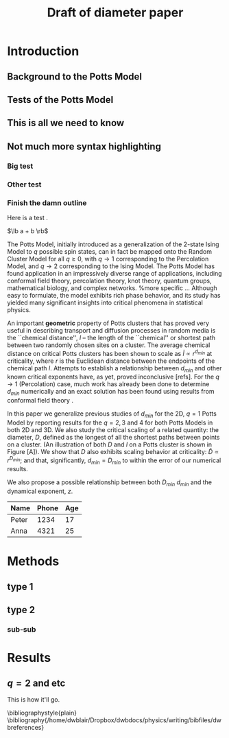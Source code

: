 #+LaTeX_CLASS: paper
#+OPTIONS: toc:nil author:nil t:nil
#+LATEX_HEADER: \newcommand{\lb}{{\langle}}
#+LATEX_HEADER: \newcommand{\rb}{{\rangle}}
#+LATEX_HEADER: \usepackage{graphicx}
#+LATEX_HEADER: \usepackage{epsfig}
#+LATEX_HEADER: \usepackage{amssymb,amsmath}
#+LATEX_HEADER: \usepackage{bm}
#+LATEX_HEADER: \usepackage{pdfsync}
#+LATEX_HEADER:
#+LATEX_HEADER:
#+LATEX_HEADER: \usepackage{pdfsync}
#+TITLE: Draft of diameter paper

* Introduction
** Background to the Potts Model
** Tests of the Potts Model
** This is all we need to know
** Not much more syntax highlighting
*** Big test
*** Other test
*** Finish the damn outline
Here is a test \cite{OsSo04}.  

$\lb a + b \rb$    
    
The Potts Model, initially introduced as a generalization of the 2-state Ising Model to $q$ possible spin states, can in fact be mapped onto the Random Cluster Model for all $q \ge 0$, with $q \to 1$ corresponding to the Percolation Model, and $q \to 2$ corresponding to the Ising Model.  The Potts Model has found application in an impressively diverse range of applications, including conformal field theory, percolation theory, knot theory, quantum groups, mathematical biology, and complex networks.    
%more specific ...    
Although easy to formulate, the model exhibits rich phase behavior, and its study has yielded many significant insights into critical phenomena in statistical physics. 

An important *geometric* property of Potts clusters that has proved very useful in describing transport and diffusion processes in random media is the ``chemical distance'', $l$ -- the length of the ``chemical'' or shortest path between two randomly chosen sites on a cluster.  The average chemical distance on critical Potts clusters has been shown to scale as $\bar{l} \propto r^{d_{min}}$ at criticality, where $r$ is the Euclidean distance between the endpoints of the chemical path $l$. Attempts to establish a relationship between $d_{min}$ and other known critical exponents have, as yet, proved inconclusive [refs].  For the $q \to 1$ (Percolation) case, much work has already been done to determine $d_{min}$ numerically \cite{Gr83, HrSt88} and an exact solution has been found using results from conformal field theory \cite{Zi99}.
 
In this paper we generalize previous studies of $d_{min}$ for the 2D, $q=1$ Potts Model by reporting results for the $q = 2, 3$ and $4$ for both Potts Models in both 2D and 3D.  We also study the critical scaling of a related quantity: the diameter, $D$, defined as the longest of all the shortest paths between points on a cluster. (An illustration of both $D$ and $l$ on a Potts cluster is shown in Figure [A]).  We show that $D$ also exhibits scaling behavior at criticality: $\bar{D} \propto r^{D_{min}}$; and that, significantly, $d_{min} = D_{min}$ to within the error of our numerical results.  
 
We also propose a possible relationship between both $D_{min}$ $d_{min}$ and the dynamical exponent, $z$.

 | Name  | Phone | Age |
 |-------+-------+-----|
 | Peter |  1234 |  17 |
 | Anna  |  4321 |  25 |

* Methods
** type 1
** type 2
*** sub-sub
\begin{figure}[htp]
\centering
\includegraphics[width=.85\textwidth]{boot}
\caption{$d_{min}$ for D=2, q=1.}\label{fig:1}
\end{figure}

* Results
** $q=2$ and etc
This is how it'll go.

\bibliographystyle{plain}
\bibliography{/home/dwblair/Dropbox/dwbdocs/physics/writing/bibfiles/dwbreferences}
